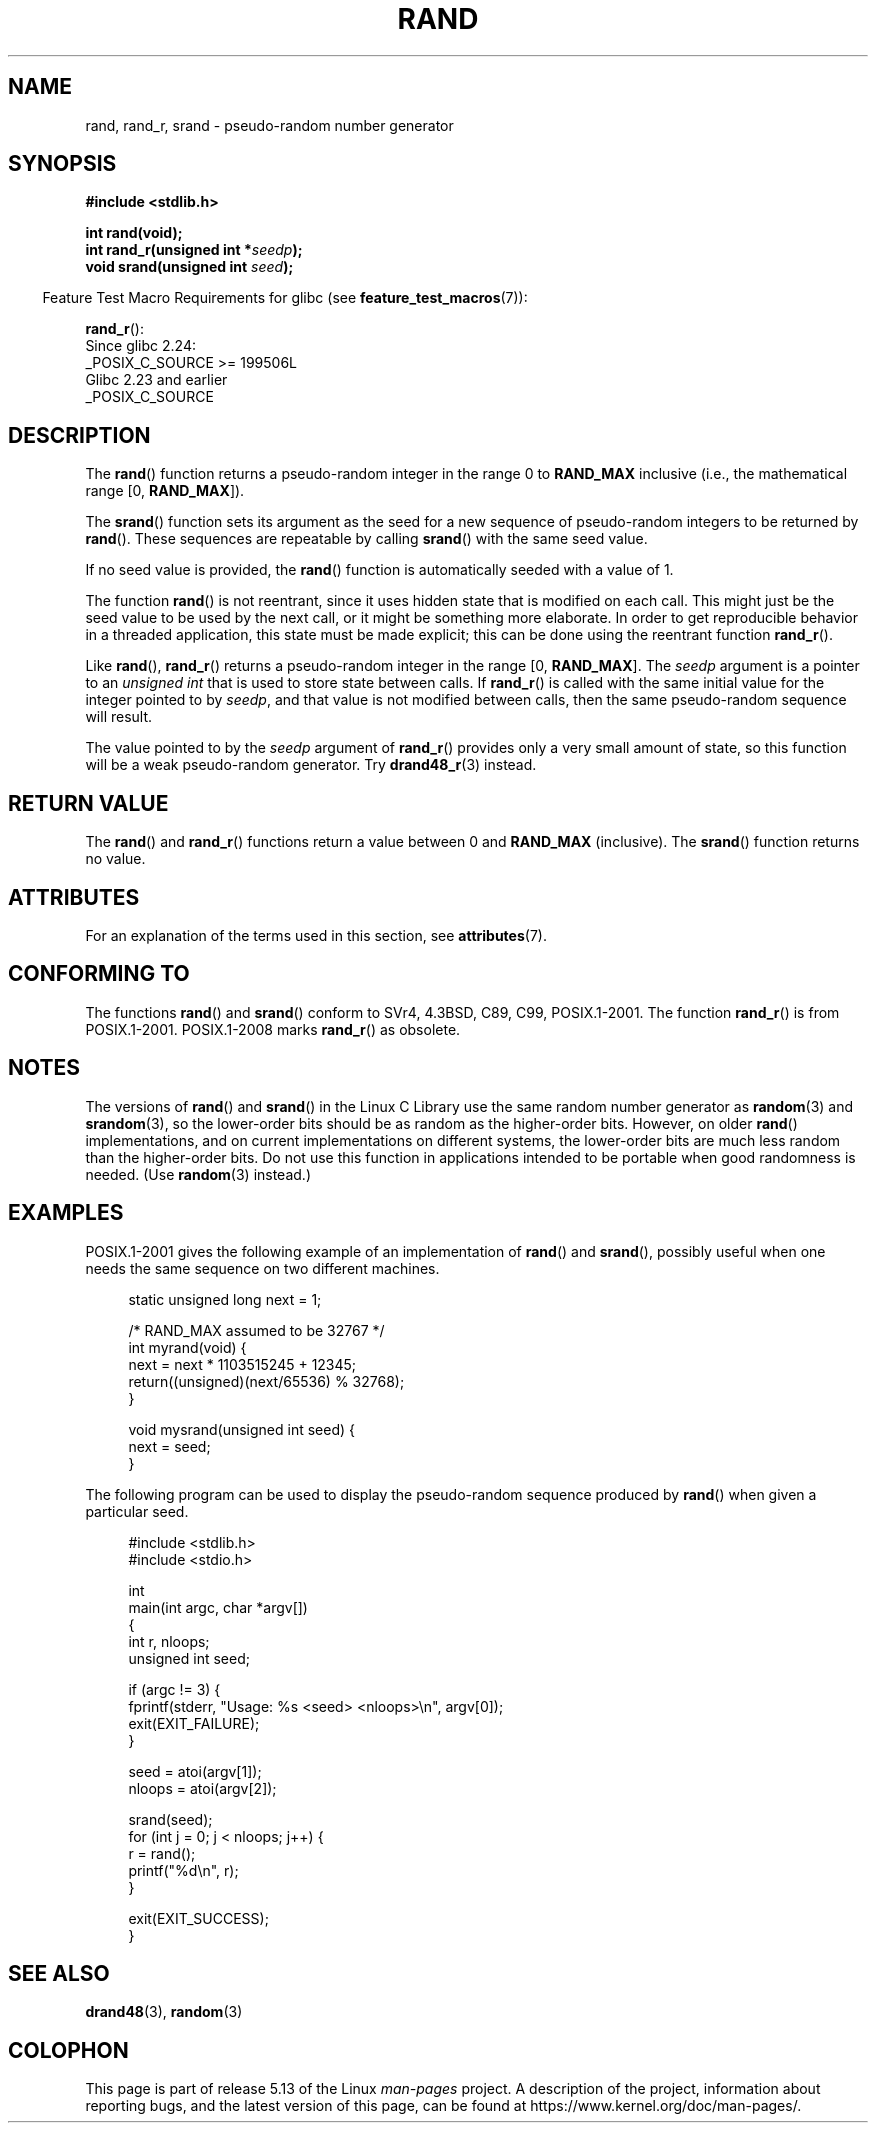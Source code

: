 .\" Copyright 1993 David Metcalfe (david@prism.jesus.co.uk)
.\"
.\" %%%LICENSE_START(VERBATIM)
.\" Permission is granted to make and distribute verbatim copies of this
.\" manual provided the copyright notice and this permission notice are
.\" preserved on all copies.
.\"
.\" Permission is granted to copy and distribute modified versions of this
.\" manual under the conditions for verbatim copying, provided that the
.\" entire resulting derived work is distributed under the terms of a
.\" permission notice identical to this one.
.\"
.\" Since the Linux kernel and libraries are constantly changing, this
.\" manual page may be incorrect or out-of-date.  The author(s) assume no
.\" responsibility for errors or omissions, or for damages resulting from
.\" the use of the information contained herein.  The author(s) may not
.\" have taken the same level of care in the production of this manual,
.\" which is licensed free of charge, as they might when working
.\" professionally.
.\"
.\" Formatted or processed versions of this manual, if unaccompanied by
.\" the source, must acknowledge the copyright and authors of this work.
.\" %%%LICENSE_END
.\"
.\" References consulted:
.\"     Linux libc source code
.\"     Lewine's _POSIX Programmer's Guide_ (O'Reilly & Associates, 1991)
.\"     386BSD man pages
.\"
.\" Modified 1993-03-29, David Metcalfe
.\" Modified 1993-04-28, Lars Wirzenius
.\" Modified 1993-07-24, Rik Faith (faith@cs.unc.edu)
.\" Modified 1995-05-18, Rik Faith (faith@cs.unc.edu) to add
.\"          better discussion of problems with rand on other systems.
.\"          (Thanks to Esa Hyyti{ (ehyytia@snakemail.hut.fi).)
.\" Modified 1998-04-10, Nicolás Lichtmaier <nick@debian.org>
.\"          with contribution from Francesco Potorti <F.Potorti@cnuce.cnr.it>
.\" Modified 2003-11-15, aeb, added rand_r
.\" 2010-09-13, mtk, added example program
.\"
.TH RAND 3 2021-03-22 "" "Linux Programmer's Manual"
.SH NAME
rand, rand_r, srand \- pseudo-random number generator
.SH SYNOPSIS
.nf
.B #include <stdlib.h>
.PP
.B int rand(void);
.BI "int rand_r(unsigned int *" seedp );
.BI "void srand(unsigned int " seed );
.fi
.PP
.RS -4
Feature Test Macro Requirements for glibc (see
.BR feature_test_macros (7)):
.RE
.PP
.BR rand_r ():
.nf
    Since glibc 2.24:
        _POSIX_C_SOURCE >= 199506L
    Glibc 2.23 and earlier
        _POSIX_C_SOURCE
.fi
.SH DESCRIPTION
The
.BR rand ()
function returns a pseudo-random integer in the range 0 to
.BR RAND_MAX
inclusive (i.e., the mathematical range [0,\ \fBRAND_MAX\fR]).
.PP
The
.BR srand ()
function sets its argument as the seed for a new
sequence of pseudo-random integers to be returned by
.BR rand ().
These sequences are repeatable by calling
.BR srand ()
with the same seed value.
.PP
If no seed value is provided, the
.BR rand ()
function is automatically seeded with a value of 1.
.PP
The function
.BR rand ()
is not reentrant, since it
uses hidden state that is modified on each call.
This might just be the seed value to be used by the next call,
or it might be something more elaborate.
In order to get reproducible behavior in a threaded
application, this state must be made explicit;
this can be done using the reentrant function
.BR rand_r ().
.PP
Like
.BR rand (),
.BR rand_r ()
returns a pseudo-random integer in the range [0,\ \fBRAND_MAX\fR].
The
.I seedp
argument is a pointer to an
.IR "unsigned int"
that is used to store state between calls.
If
.BR rand_r ()
is called with the same initial value for the integer pointed to by
.IR seedp ,
and that value is not modified between calls,
then the same pseudo-random sequence will result.
.PP
The value pointed to by the
.I seedp
argument of
.BR rand_r ()
provides only a very small amount of state,
so this function will be a weak pseudo-random generator.
Try
.BR drand48_r (3)
instead.
.SH RETURN VALUE
The
.BR rand ()
and
.BR rand_r ()
functions return a value between 0 and
.BR RAND_MAX
(inclusive).
The
.BR srand ()
function returns no value.
.SH ATTRIBUTES
For an explanation of the terms used in this section, see
.BR attributes (7).
.ad l
.nh
.TS
allbox;
lbx lb lb
l l l.
Interface	Attribute	Value
T{
.BR rand (),
.BR rand_r (),
.BR srand ()
T}	Thread safety	MT-Safe
.TE
.hy
.ad
.sp 1
.SH CONFORMING TO
The functions
.BR rand ()
and
.BR srand ()
conform to SVr4, 4.3BSD, C89, C99, POSIX.1-2001.
The function
.BR rand_r ()
is from POSIX.1-2001.
POSIX.1-2008 marks
.BR rand_r ()
as obsolete.
.SH NOTES
The versions of
.BR rand ()
and
.BR srand ()
in the Linux C Library use the same random number generator as
.BR random (3)
and
.BR srandom (3),
so the lower-order bits should be as random as the higher-order bits.
However, on older
.BR rand ()
implementations, and on current implementations on different systems,
the lower-order bits are much less random than the higher-order bits.
Do not use this function in applications intended to be portable
when good randomness is needed.
(Use
.BR random (3)
instead.)
.SH EXAMPLES
POSIX.1-2001 gives the following example of an implementation of
.BR rand ()
and
.BR srand (),
possibly useful when one needs the same sequence on two different machines.
.PP
.in +4n
.EX
static unsigned long next = 1;

/* RAND_MAX assumed to be 32767 */
int myrand(void) {
    next = next * 1103515245 + 12345;
    return((unsigned)(next/65536) % 32768);
}

void mysrand(unsigned int seed) {
    next = seed;
}
.EE
.in
.PP
The following program can be used to display the
pseudo-random sequence produced by
.BR rand ()
when given a particular seed.
.PP
.in +4n
.EX
#include <stdlib.h>
#include <stdio.h>

int
main(int argc, char *argv[])
{
    int r, nloops;
    unsigned int seed;

    if (argc != 3) {
        fprintf(stderr, "Usage: %s <seed> <nloops>\en", argv[0]);
        exit(EXIT_FAILURE);
    }

    seed = atoi(argv[1]);
    nloops = atoi(argv[2]);

    srand(seed);
    for (int j = 0; j < nloops; j++) {
        r =  rand();
        printf("%d\en", r);
    }

    exit(EXIT_SUCCESS);
}
.EE
.in
.SH SEE ALSO
.BR drand48 (3),
.BR random (3)
.SH COLOPHON
This page is part of release 5.13 of the Linux
.I man-pages
project.
A description of the project,
information about reporting bugs,
and the latest version of this page,
can be found at
\%https://www.kernel.org/doc/man\-pages/.
